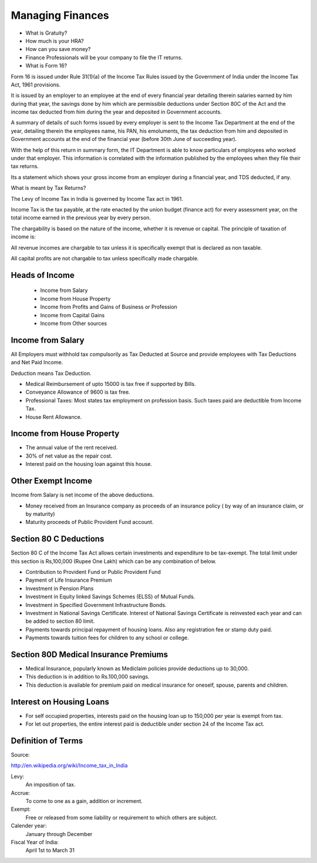 ﻿=================
Managing Finances
=================

* What is Gratuity?
* How much is your HRA?
* How can you save money?
* Finance Professionals will be your company to file the IT returns.
* What is Form 16?

Form 16 is issued under Rule 31(1)(a) of the Income Tax Rules issued by the
Government of India under the Income Tax Act, 1961 provisions.

It is issued by an employer to an employee at the end of every financial year
detailing therein salaries earned by him during that year, the savings done by
him which are permissible deductions under Section 80C of the Act and the
income tax deducted from him during the year and deposited in Government
accounts.

A summary of details of such forms issued by every employer is sent to the
Income Tax Department at the end of the year, detailing therein the employees
name, his PAN, his emoluments, the tax deduction from him and deposited in
Government accounts at the end of the financial year (before 30th June of
succeeding year).

With the help of this return in summary form, the IT Department is able to know
particulars of employees who worked under that employer. This information is
correlated with the information published by the employees when they file their
tax returns.
 
Its a statement which shows your gross income from an employer during a
financial year, and TDS deducted, if any.

What is meant by Tax Returns?

The Levy of Income Tax in India is governed by Income Tax act in 1961.

Income Tax is the tax payable, at the rate enacted by the union budget (finance
act) for every assessment year, on the total income earned in the previous year
by every person.

The chargability is based on the nature of the income, whether it is revenue or capital.
The principle of taxation of income is:
 
All revenue incomes are chargable to tax unless it is specifically exempt
that is declared as non taxable.

All capital profits are not chargable to tax unless specifically made chargable.

Heads of Income 
===============

 * Income from Salary 
 * Income from House Property
 * Income from Profits and Gains of Business or Profession
 * Income from Capital Gains
 * Income from Other sources


Income from Salary
==================

All Employers must withhold tax compulsorily as Tax Deducted at Source and
provide employees with Tax Deductions and Net Paid Income.
 
Deduction means Tax Deduction.

* Medical Reimbursement of upto 15000 is tax free if supported by Bills.
* Conveyance Allowance of 9600 is tax free.
* Professional Taxes: Most states tax employment on profession basis. Such
  taxes paid are deductible from Income Tax.
* House Rent Allowance.

Income from House Property
==========================

* The annual value of the rent received.
* 30% of net value as the repair cost.
* Interest paid on the housing loan against this house.

Other Exempt Income 
===================

Income from Salary is net income of the above deductions.

* Money received from an Insurance company as proceeds of an insurance policy (
  by way of an insurance claim, or by maturity)
* Maturity proceeds of Public Provident Fund account.

Section 80 C Deductions
=======================

Section 80 C of the Income Tax Act allows certain investments and expenditure
to be tax-exempt. The total limit under this section is Rs,100,000 (Rupee One
Lakh) which can be any combination of below.

* Contribution to Provident Fund or Public Provident Fund
* Payment of Life Insurance Premium
* Investment in Pension Plans
* Investment in Equity linked Savings Schemes (ELSS) of Mutual Funds.
* Investment in Specified Government Infrastructure Bonds.
* Investment in National Savings Certificate. Interest of National Savings
  Certificate is reinvested each year and can be added to section 80 limit.
* Payments towards principal repayment of housing loans. Also any registration
  fee or stamp duty paid.
* Payments towards tuition fees for children to any school or college.

Section 80D Medical Insurance Premiums
======================================

* Medical Insurance, popularly known as Mediclaim policies provide deductions
  up to 30,000.
* This deduction is in addition to Rs.100,000 savings.
* This deduction is available for premium paid on medical insurance for
  oneself, spouse, parents and children. 

Interest on Housing Loans
=========================

* For self occupied properties, interests paid on the housing loan up to
  150,000 per year is exempt from tax.
* For let out properties, the entire interest paid is deductible under section
  24 of the Income Tax act.

Definition of Terms
===================

Source:

http://en.wikipedia.org/wiki/Income_tax_in_India


Levy:
        An imposition of tax.

Accrue:
        To come to one as a gain, addition or increment.

Exempt:
        Free or released from some liability or requirement to which others are subject.

Calender year:
        January through December

Fiscal Year of India:
        April 1st to March 31
